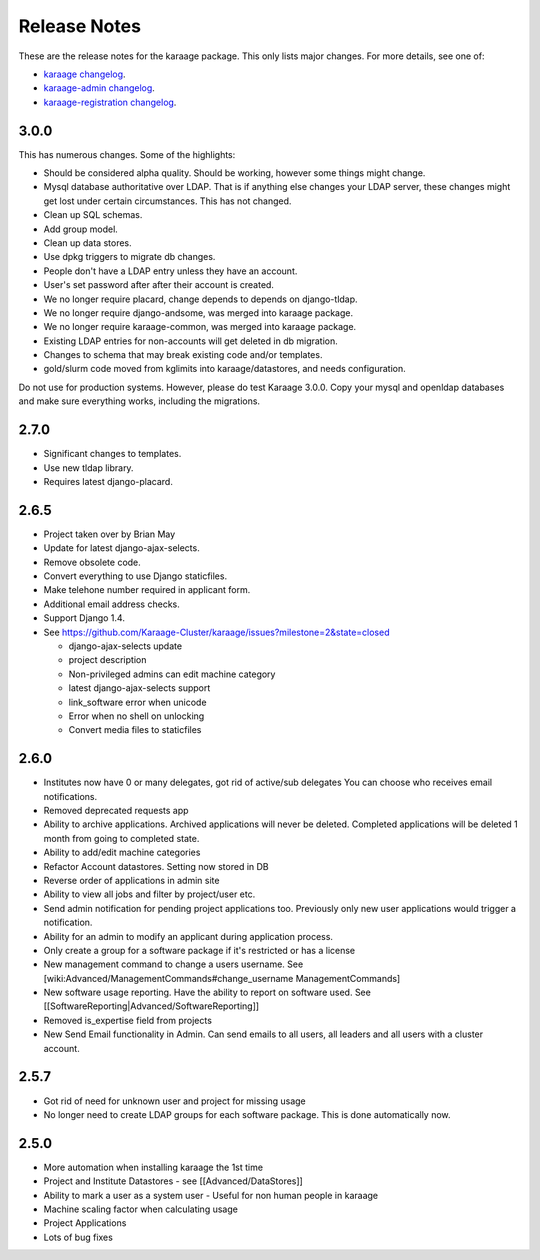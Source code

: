 Release Notes
=============

These are the release notes for the karaage package. This only lists
major changes. For more details, see one of:

-  `karaage
   changelog <https://github.com/Karaage-Cluster/karaage/blob/master/debian/changelog>`_.
-  `karaage-admin
   changelog <https://github.com/Karaage-Cluster/karaage-admin/blob/master/debian/changelog>`_.
-  `karaage-registration
   changelog <https://github.com/Karaage-Cluster/karaage-registration/blob/master/debian/changelog>`_.

3.0.0
-----

This has numerous changes. Some of the highlights:

-  Should be considered alpha quality. Should be working, however some
   things might change.
-  Mysql database authoritative over LDAP. That is if anything else
   changes your LDAP server, these changes might get lost under certain
   circumstances. This has not changed.
-  Clean up SQL schemas.
-  Add group model.
-  Clean up data stores.
-  Use dpkg triggers to migrate db changes.
-  People don't have a LDAP entry unless they have an account.
-  User's set password after after their account is created.
-  We no longer require placard, change depends to depends on
   django-tldap.
-  We no longer require django-andsome, was merged into karaage package.
-  We no longer require karaage-common, was merged into karaage package.
-  Existing LDAP entries for non-accounts will get deleted in db
   migration.
-  Changes to schema that may break existing code and/or templates.
-  gold/slurm code moved from kglimits into karaage/datastores, and
   needs configuration.

Do not use for production systems. However, please do test Karaage
3.0.0. Copy your mysql and openldap databases and make sure everything
works, including the migrations.

2.7.0
-----

-  Significant changes to templates.
-  Use new tldap library.
-  Requires latest django-placard.

2.6.5
-----

-  Project taken over by Brian May
-  Update for latest django-ajax-selects.
-  Remove obsolete code.
-  Convert everything to use Django staticfiles.
-  Make telehone number required in applicant form.
-  Additional email address checks.
-  Support Django 1.4.
-  See
   https://github.com/Karaage-Cluster/karaage/issues?milestone=2&state=closed

   -  django-ajax-selects update
   -  project description
   -  Non-privileged admins can edit machine category
   -  latest django-ajax-selects support
   -  link\_software error when unicode
   -  Error when no shell on unlocking
   -  Convert media files to staticfiles

2.6.0
-----

-  Institutes now have 0 or many delegates, got rid of active/sub
   delegates You can choose who receives email notifications.
-  Removed deprecated requests app
-  Ability to archive applications. Archived applications will never be
   deleted. Completed applications will be deleted 1 month from going to
   completed state.
-  Ability to add/edit machine categories
-  Refactor Account datastores. Setting now stored in DB
-  Reverse order of applications in admin site
-  Ability to view all jobs and filter by project/user etc.
-  Send admin notification for pending project applications too.
   Previously only new user applications would trigger a notification.
-  Ability for an admin to modify an applicant during application
   process.
-  Only create a group for a software package if it's restricted or has
   a license
-  New management command to change a users username. See
   [wiki:Advanced/ManagementCommands#change\_username
   ManagementCommands]
-  New software usage reporting. Have the ability to report on software
   used. See [[SoftwareReporting\|Advanced/SoftwareReporting]]
-  Removed is\_expertise field from projects
-  New Send Email functionality in Admin. Can send emails to all users,
   all leaders and all users with a cluster account.

2.5.7
-----

-  Got rid of need for unknown user and project for missing usage
-  No longer need to create LDAP groups for each software package. This
   is done automatically now.

2.5.0
-----

-  More automation when installing karaage the 1st time
-  Project and Institute Datastores - see [[Advanced/DataStores]]
-  Ability to mark a user as a system user - Useful for non human people
   in karaage
-  Machine scaling factor when calculating usage
-  Project Applications
-  Lots of bug fixes

